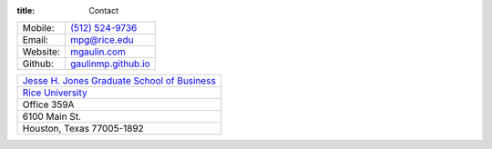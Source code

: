 :title: Contact

.. container:: container text-xs-center m-t-2

    .. image:: {filename}/static/Mac_Gaulin_Photo.jpg
       :width: 200 px
       :alt: Mac Gaulin


.. class:: deftable col-lg-5 col-lg-offset-1 col-sm-8 col-sm-offset-2 m-t-2

+------------+-----------------------------------------------------------------+
| Mobile:    | `(512) 524-9736 <tel:+15125249736>`_                            |
+------------+-----------------------------------------------------------------+
| Email:     | `mpg@rice.edu <mailto:mpg@rice.edu>`_                           |
+------------+-----------------------------------------------------------------+
| Website:   | `mgaulin.com <#>`_                                              |
+------------+-----------------------------------------------------------------+
| Github:    | `gaulinmp.github.io <https://gaulinmp.github.io>`_              |
+------------+-----------------------------------------------------------------+

.. class:: col-lg-5 col-lg-offset-1 col-sm-8 col-sm-offset-2 m-t-2

+------------------------------------------------------------------------------+
| `Jesse H. Jones Graduate School of Business <http://business.rice.edu>`_     |
+------------------------------------------------------------------------------+
| `Rice University <http://www.rice.edu>`_                                     |
+------------------------------------------------------------------------------+
| Office 359A                                                                  |
+------------------------------------------------------------------------------+
| 6100 Main St.                                                                |
+------------------------------------------------------------------------------+
| Houston, Texas 77005-1892                                                    |
+------------------------------------------------------------------------------+
